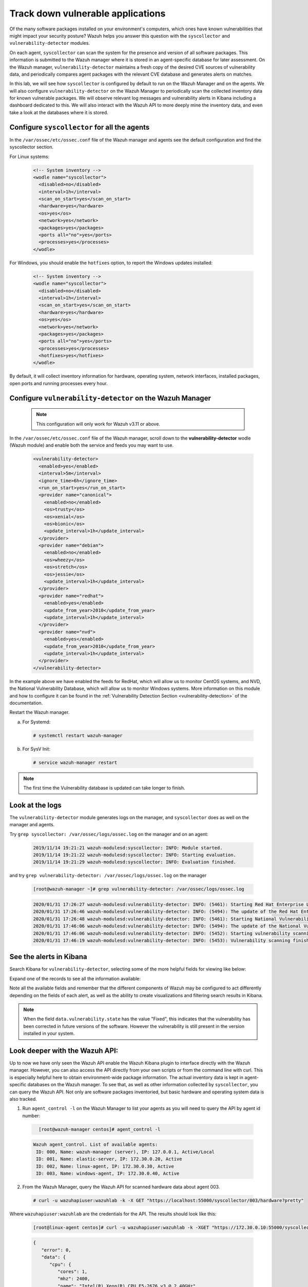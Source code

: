 .. Copyright (C) 2019 Wazuh, Inc.

.. _learning_wazuh_vuln_detection:

Track down vulnerable applications
==================================

Of the many software packages installed on your environment's computers,
which ones have known vulnerabilities that might impact your security posture?
Wazuh helps you answer this question with the ``syscollector`` and
``vulnerability-detector`` modules.

On each agent, ``syscollector`` can scan the system for the presence and
version of all software packages.  This information is submitted to the Wazuh
manager where it is stored in an agent-specific database for later assessment.
On the Wazuh manager, ``vulnerability-detector`` maintains a fresh copy of the
desired CVE sources of vulnerability data, and periodically compares agent
packages with the relevant CVE database and generates alerts on matches.

In this lab, we will see how ``syscollector`` is configured by default to run on
the Wazuh Manager and on the agents. We will also configure ``vulnerability-detector``
on the Wazuh Manager to periodically scan the collected inventory data for known
vulnerable packages.
We will observe relevant log messages and vulnerability alerts in Kibana including
a dashboard dedicated to this.  We will also interact with the Wazuh API to more
deeply mine the inventory data, and even take a look at the databases where it is
stored.

Configure ``syscollector`` for all the agents
---------------------------------------------

In the ``/var/ossec/etc/ossec.conf`` file of the Wazuh manager and agents
see the default configuration and find the syscollector section.

For Linux systems:

  .. code-block:: xml

      <!-- System inventory -->
      <wodle name="syscollector">
        <disabled>no</disabled>
        <interval>1h</interval>
        <scan_on_start>yes</scan_on_start>
        <hardware>yes</hardware>
        <os>yes</os>
        <network>yes</network>
        <packages>yes</packages>
        <ports all="no">yes</ports>
        <processes>yes</processes>
      </wodle>

For Windows, you should enable the ``hotfixes`` option, to report the Windows updates installed:

  .. code-block:: xml

      <!-- System inventory -->
      <wodle name="syscollector">
        <disabled>no</disabled>
        <interval>1h</interval>
        <scan_on_start>yes</scan_on_start>
        <hardware>yes</hardware>
        <os>yes</os>
        <network>yes</network>
        <packages>yes</packages>
        <ports all="no">yes</ports>
        <processes>yes</processes>
        <hotfixes>yes</hotfixes>
      </wodle>

By default, it will collect inventory information for hardware, operating system,
network interfaces, installed packages, open ports and running processes every hour.

Configure ``vulnerability-detector`` on  the Wazuh Manager
----------------------------------------------------------

    .. note::

      This configuration will only work for Wazuh v3.11 or above.


In the ``/var/ossec/etc/ossec.conf`` file of the Wazuh manager, scroll down to the **vulnerability-detector** wodle (Wazuh module) and enable both the service and feeds you may want to use.

  .. code-block:: xml

    <vulnerability-detector>
      <enabled>yes</enabled>
      <interval>5m</interval>
      <ignore_time>6h</ignore_time>
      <run_on_start>yes</run_on_start>
      <provider name="canonical">
        <enabled>no</enabled>
        <os>trusty</os>
        <os>xenial</os>
        <os>bionic</os>
        <update_interval>1h</update_interval>
      </provider>
      <provider name="debian">
        <enabled>no</enabled>
        <os>wheezy</os>
        <os>stretch</os>
        <os>jessie</os>
        <update_interval>1h</update_interval>
      </provider>
      <provider name="redhat">
        <enabled>yes</enabled>
        <update_from_year>2010</update_from_year>
        <update_interval>1h</update_interval>
      </provider>
      <provider name="nvd">
        <enabled>yes</enabled>
        <update_from_year>2010</update_from_year>
        <update_interval>1h</update_interval>
      </provider>
    </vulnerability-detector>

In the example above we have enabled the feeds for RedHat, which will allow us
to monitor CentOS systems, and NVD, the National Vulnerability Database, which
will allow us to monitor Windows systems. More information on this module and
how to configure it can be found in the
:ref:`Vulnerability Detection Section <vulnerability-detection>` of the documentation.

Restart the Wazuh manager.

a. For Systemd:

  .. code-block:: console

    # systemctl restart wazuh-manager

b. For SysV Init:

  .. code-block:: console

    # service wazuh-manager restart


.. note::

  The first time the Vulnerability database is updated can take longer to finish.


Look at the logs
----------------

The ``vulnerability-detector`` module generates logs on the manager, and ``syscollector`` does as well on the manager and agents.

Try ``grep syscollector: /var/ossec/logs/ossec.log`` on the manager and on an agent:

  .. code-block:: none
      :class: output

      2019/11/14 19:21:21 wazuh-modulesd:syscollector: INFO: Module started.
      2019/11/14 19:21:22 wazuh-modulesd:syscollector: INFO: Starting evaluation.
      2019/11/14 19:21:29 wazuh-modulesd:syscollector: INFO: Evaluation finished.

and try ``grep vulnerability-detector: /var/ossec/logs/ossec.log`` on the manager

  .. code-block:: none

      [root@wazuh-manager ~]# grep vulnerability-detector: /var/ossec/logs/ossec.log

  .. code-block:: none
      :class: output

      2020/01/31 17:26:27 wazuh-modulesd:vulnerability-detector: INFO: (5461): Starting Red Hat Enterprise Linux database update.
      2020/01/31 17:26:46 wazuh-modulesd:vulnerability-detector: INFO: (5494): The update of the Red Hat Enterprise Linux feed finished successfully.
      2020/01/31 17:26:48 wazuh-modulesd:vulnerability-detector: INFO: (5461): Starting National Vulnerability Database database update.
      2020/01/31 17:46:06 wazuh-modulesd:vulnerability-detector: INFO: (5494): The update of the National Vulnerability Database feed finished successfully.
      2020/01/31 17:46:06 wazuh-modulesd:vulnerability-detector: INFO: (5452): Starting vulnerability scanning.
      2020/01/31 17:46:19 wazuh-modulesd:vulnerability-detector: INFO: (5453): Vulnerability scanning finished.





See the alerts in Kibana
------------------------

Search Kibana for ``vulnerability-detector``, selecting some of the more helpful
fields for viewing like below:

.. thumbnail:: ../images/learning-wazuh/labs/vuln-found-list.png
    :title: Found Vulnerabilities
    :align: center
    :width: 100%


Expand one of the records to see all the information available:

.. thumbnail:: ../images/learning-wazuh/labs/vuln-found.png
    :title: Vulnerability event
    :align: center
    :width: 100%


Note all the available fields and remember that the different components of Wazuh
may be configured to act differently depending on the fields of each alert, as
well as the ability to create visualizations and filtering search results in Kibana.

.. note::

   When the field ``data.vulnerability.state`` has the value "Fixed", this
   indicates that the vulnerability has been corrected in future versions of
   the software. However the vulnerability is still present in the version
   installed in your system.

Look deeper with the Wazuh API:
-------------------------------

Up to now we have only seen the Wazuh API enable the Wazuh Kibana plugin to
interface directly with the Wazuh manager.  However, you can also access the
API directly from your own scripts or from the command line with curl.  This is
especially helpful here to obtain environment-wide package information.
The actual inventory data is kept in agent-specific databases on the Wazuh manager.
To see that, as well as other information collected by ``syscollector``, you can
query the Wazuh API.  Not only are software packages inventoried, but basic
hardware and operating system data is also tracked.

1. Run ``agent_control -l`` on the Wazuh Manager to list your agents as you will
   need to query the API by agent id number:

  .. code-block:: none
    :class: output

      [root@wazuh-manager centos]# agent_control -l

  .. code-block:: none
      :class: output

      Wazuh agent_control. List of available agents:
       ID: 000, Name: wazuh-manager (server), IP: 127.0.0.1, Active/Local
       ID: 001, Name: elastic-server, IP: 172.30.0.20, Active
       ID: 002, Name: linux-agent, IP: 172.30.0.30, Active
       ID: 003, Name: windows-agent, IP: 172.30.0.40, Active



2. From the Wazuh Manager, query the Wazuh API for scanned hardware data about
   agent 003.

  .. code-block:: console

    # curl -u wazuhapiuser:wazuhlab -k -X GET "https://localhost:55000/syscollector/003/hardware?pretty"



Where ``wazuhapiuser:wazuhlab`` are the credentials for the API.
The results should look like this:

  .. code-block:: none

    [root@linux-agent centos]# curl -u wazuhapiuser:wazuhlab -k -XGET "https://172.30.0.10:55000/syscollector/003/hardware?pretty"

  .. code-block:: json
      :class: output

      {
         "error": 0,
         "data": {
            "cpu": {
               "cores": 1,
               "mhz": 2400,
               "name": "Intel(R) Xeon(R) CPU E5-2676 v3 @ 2.40GHz"
            },
            "ram": {
               "free": 1121708,
               "total": 2096752,
               "usage": 46
            },
            "scan": {
               "id": 1265621549,
               "time": "2019/12/24 13:43:33"
            },
            "board_serial": "unknown"
         }
      }



3. Next, query the Wazuh API for scanned OS data about agent 003. You can also use localhost instead of the IP if you do it in wazuh-manager

  .. code-block:: console

    curl -u wazuhapiuser:wazuhlab -k -XGET "https://localhost:55000/syscollector/003/os?pretty"


The results should look like this:


  .. code-block:: console

      [root@wazuh-manager centos]# curl -u wazuhapiuser:wazuhlab -k -XGET "https://localhost:55000/syscollector/003/os?pretty"

  .. code-block:: json
      :class: output

      {
         "error": 0,
         "data": {
            "os": {
               "build": "14393",
               "major": "10",
               "minor": "0",
               "name": "Microsoft Windows Server 2016 Datacenter",
               "version": "10.0.14393"
            },
            "scan": {
               "id": 1230696232,
               "time": "2019/12/24 14:43:33"
            },
            "architecture": "x86_64",
            "version": "6.2",
            "hostname": "EC2AMAZ-KMLTB1V"
         }
      }



4. You can also use the experimental capabilities of the API to list information
   of all agents in the environment. In order to do so it is necessary to enable
   this capability by editing the API's configuration file:

  .. code-block:: console

      [root@wazuh-manager centos]# sed -i 's/config.experimental_features  = false/config.experimental_features  = true/g' /var/ossec/api/configuration/config.js


5. Restart the Wazuh API service:

  a. For Systemd:

    .. code-block:: console

      # systemctl restart wazuh-api

  b. For SysV Init:

    .. code-block:: console

      # service wazuh-api restart


6. Let's list the versions of curl on all of our Linux systems:

  .. code-block:: console

    # curl -u wazuhapiuser:wazuhlab -k -X GET  "https://localhost:55000/experimental/syscollector/packages?name=curl&pretty"


The results should look like this:

  .. code-block:: console

        [root@wazuh-manager centos]# curl -u wazuhapiuser:wazuhlab -k -X GET "https://172.30.0.10:55000/experimental/syscollector/packages?name=curl&pretty"

  .. code-block:: json
        :class: output

        {
           "error": 0,
           "data": {
              "items": [
                 {
                    "scan": {
                       "id": 4551322,
                       "time": "2019/12/24 14:37:55"
                    },
                    "vendor": "CentOS",
                    "size": 527,
                    "section": "Applications/Internet",
                    "install_time": "2019/01/28 20:53:16",
                    "format": "rpm",
                    "version": "7.29.0-51.el7",
                    "name": "curl",
                    "architecture": "x86_64",
                    "description": "A utility for getting files from remote servers (FTP, HTTP, and others)",
                    "agent_id": "000"
                 },
                 {
                    "scan": {
                       "id": 833988275,
                       "time": "2019/12/24 14:43:40"
                    },
                    "vendor": "CentOS",
                    "size": 527,
                    "section": "Applications/Internet",
                    "install_time": "2019/01/28 20:53:16",
                    "format": "rpm",
                    "version": "7.29.0-51.el7",
                    "name": "curl",
                    "architecture": "x86_64",
                    "description": "A utility for getting files from remote servers (FTP, HTTP, and others)",
                    "agent_id": "001"
                 },
                 {
                    "scan": {
                       "id": 1281439567,
                       "time": "2019/12/24 14:43:41"
                    },
                    "vendor": "CentOS",
                    "size": 527,
                    "section": "Applications/Internet",
                    "install_time": "2019/12/18 16:08:20",
                    "format": "rpm",
                    "version": "7.29.0-54.el7_7.1",
                    "name": "curl",
                    "architecture": "x86_64",
                    "description": "A utility for getting files from remote servers (FTP, HTTP, and others)",
                    "agent_id": "002"
                 }
              ],
              "totalItems": 3
           }
        }



.. note::
  Take time to read the online documentation about the `Wazuh API <../user-manual/api/index.html>`_. It is a
  powerful utility that puts all sorts of data, configuration details, and
  state information at your fingertips once you know how to ask for it.



A quick peek at the actual agent databases
------------------------------------------

Agent-specific databases on the Wazuh manager store, among other things,
the ``syscollector`` scan results for each agent.

1. On the Wazuh Manager, list the tables in an agent's SQLite database:

  .. code-block:: console

      [root@wazuh-manager centos]# sqlite3 /var/ossec/queue/db/002.db .tables

  .. code-block:: none
      :class: output

      ciscat_results        sca_policy            sys_netproto
      fim_entry             sca_scan_info         sys_osinfo
      metadata              scan_info             sys_ports
      pm_event              sys_hotfixes          sys_processes
      sca_check             sys_hwinfo            sys_programs
      sca_check_compliance  sys_netaddr           vuln_metadata
      sca_check_rules       sys_netiface



The ``sys_`` table are populated by ``syscollector``.

2. Query the OS information table

  .. code-block:: console

      [root@wazuh-manager centos]# sqlite3 /var/ossec/queue/db/002.db 'select * from sys_osinfo;' -header


  .. code-block:: none
      :class: output

      scan_id|scan_time|hostname|architecture|os_name|os_version|os_codename|os_major|os_minor|os_build|os_platform|sysname|release|version|os_release
      1059274052|2019/12/24 14:43:41|linux-agent|x86_64|CentOS Linux|7.7||7|7||centos|Linux|3.10.0-1062.9.1.el7.x86_64|#1 SMP Fri Dec 6 15:49:49 UTC 2019|



3. Do a quick dump of the software packages.

  .. code-block:: console

      [root@wazuh-manager centos]# sqlite3 /var/ossec/queue/db/002.db "select name,version,description from sys_programs;" -header


  .. code-block:: none
      :class: output

      name|version|description
      kbd-legacy|1.15.5-15.el7|Legacy data for kbd package
      fontconfig|2.13.0-4.3.el7|Font configuration and customization library
      centos-indexhtml|7-9.el7.centos|Browser default start page for CentOS
      pth|2.0.7-23.el7|The GNU Portable Threads library
      ncurses|5.9-14.20130511.el7_4|Ncurses support utilities
      libX11|1.6.7-2.el7|Core X11 protocol client library
      gpgme|1.3.2-5.el7|GnuPG Made Easy - high level crypto API
      filesystem|3.2-25.el7|The basic directory layout for a Linux system
      nginx-filesystem|1:1.16.1-1.el7|The basic directory layout for the Nginx server
      libestr|0.1.9-2.el7|String handling essentials library
      nginx-mod-http-xslt-filter|1:1.16.1-1.el7|Nginx XSLT module
      kbd-misc|1.15.5-15.el7|Data for kbd package
      tcpdump|14:4.9.2-4.el7_7.1|A network traffic monitoring tool
      libsepol|2.5-10.el7|SELinux binary policy manipulation library
      epel-release|7-12|Extra Packages for Enterprise Linux repository configuration

        ...

Wazuh Kibana Plugin
-------------------

While the Wazuh API and SQLite databases let you get at the nitty-gritty data,
usually the most beautiful place to see your vulnerability detection results
is in the Wazuh Kibana plugin itself.  Both in the **Overview** section as well as
when you have drilled down into a specific agent, you can open the **Vulnerabilities**
tab to see a nice dashboard of this information:


.. thumbnail:: ../images/learning-wazuh/labs/vuln-dash.png
    :title: Flood
    :align: left
    :width: 100%


Optional exercise
-----------------

You could create a CDB for escalating alerts about your own custom set of high
priority CVEs.  Write a child rule of Wazuh rule 23501 that looks for a match in
this CDB and generates alerts of a high severity like 12.  Consider how you might
use a key/value CDB listing pairs of agent names and software package names that
you want to especially keep an eye on.  For example, you might want an escalated
alert about high-level CVE matches on the "apache" software package on your
Internet-facing web servers but not for other internal servers.
The possibilities are endless...
